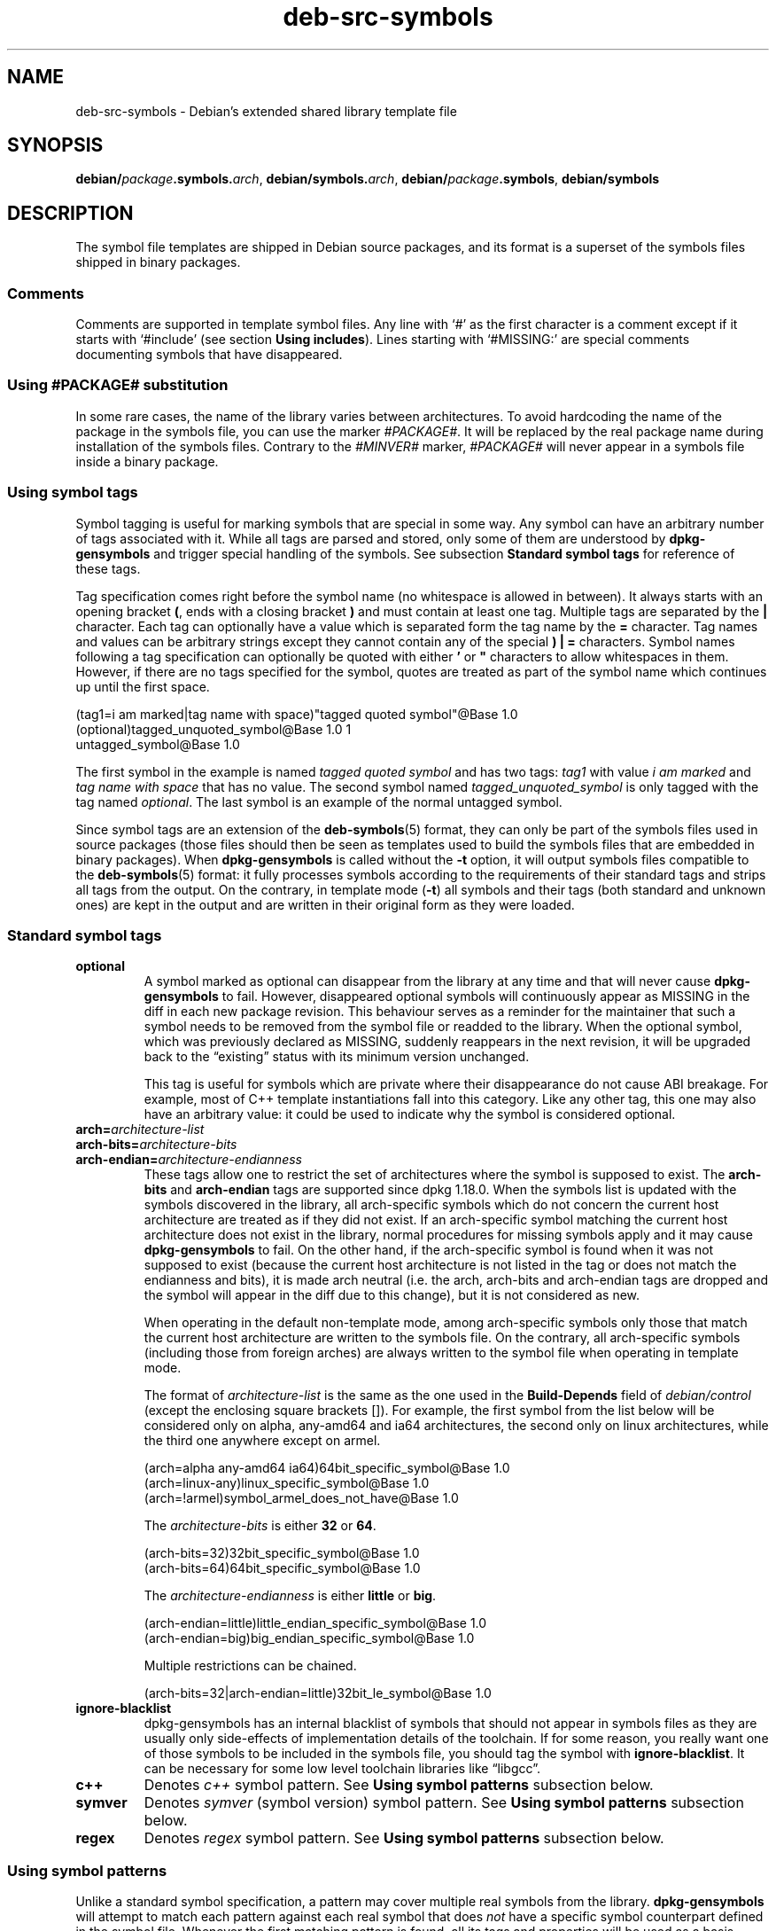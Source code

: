 .\" dpkg manual page - deb-src-symbols(5)
.\"
.\" Copyright © 2007-2011 Raphaël Hertzog <hertzog@debian.org>
.\" Copyright © 2009-2010 Modestas Vainius <modestas@vainius.eu>
.\" Copyright © 2012-2015 Guillem Jover <guillem@debian.org>
.\"
.\" This is free software; you can redistribute it and/or modify
.\" it under the terms of the GNU General Public License as published by
.\" the Free Software Foundation; either version 2 of the License, or
.\" (at your option) any later version.
.\"
.\" This is distributed in the hope that it will be useful,
.\" but WITHOUT ANY WARRANTY; without even the implied warranty of
.\" MERCHANTABILITY or FITNESS FOR A PARTICULAR PURPOSE.  See the
.\" GNU General Public License for more details.
.\"
.\" You should have received a copy of the GNU General Public License
.\" along with this program.  If not, see <https://www.gnu.org/licenses/>.
.
.TH deb\-src\-symbols 5 "%RELEASE_DATE%" "%VERSION%" "dpkg suite"
.nh
.SH NAME
deb\-src\-symbols \- Debian's extended shared library template file
.
.SH SYNOPSIS
.BR debian/ \fIpackage\fP .symbols. \fIarch\fP,
.BR debian/symbols. \fIarch\fP,
.BR debian/ \fIpackage\fP .symbols ,
.B debian/symbols
.
.SH DESCRIPTION
The symbol file templates are shipped in Debian source packages, and its
format is a superset of the symbols files shipped in binary packages.
.P
.SS Comments
Comments are supported in template symbol files. Any line with ‘#’ as
the first character is a comment except if it starts with ‘#include’
(see section \fBUsing includes\fP).
Lines starting with ‘#MISSING:’ are special comments documenting
symbols that have disappeared.
.SS Using #PACKAGE# substitution
.P
In some rare cases, the name of the library varies between architectures.
To avoid hardcoding the name of the package in the symbols file, you can
use the marker \fI#PACKAGE#\fR. It will be replaced by the real package
name during installation of the symbols files. Contrary to the
\fI#MINVER#\fR marker, \fI#PACKAGE#\fR will never appear in a symbols file
inside a binary package.
.SS Using symbol tags
.P
Symbol tagging is useful for marking symbols that are special in some way.  Any
symbol can have an arbitrary number of tags associated with it. While all tags are
parsed and stored, only some of them are understood by
\fBdpkg\-gensymbols\fR and trigger special handling of the symbols. See
subsection \fBStandard symbol tags\fR for reference of these tags.
.P
Tag specification comes right before the symbol name (no whitespace is allowed
in between). It always starts with an opening bracket \fB(\fR, ends with a
closing bracket \fB)\fR and must contain at least one tag. Multiple tags are
separated by the \fB|\fR character. Each tag can optionally have a value which
is separated form the tag name by the \fB=\fR character. Tag names and values
can be arbitrary strings except they cannot contain any of the special \fB)\fR
\fB|\fR \fB=\fR characters. Symbol names following a tag specification can
optionally be quoted with either \fB'\fR or \fB"\fR characters to allow
whitespaces in them. However, if there are no tags specified for the symbol,
quotes are treated as part of the symbol name which continues up until the
first space.
.P
.EX
 (tag1=i am marked|tag name with space)"tagged quoted symbol"@Base 1.0
 (optional)tagged_unquoted_symbol@Base 1.0 1
 untagged_symbol@Base 1.0
.EE
.P
The first symbol in the example is named \fItagged quoted symbol\fR and has two
tags: \fItag1\fR with value \fIi am marked\fR and \fItag name with space\fR
that has no value. The second symbol named \fItagged_unquoted_symbol\fR is
only tagged with the tag named \fIoptional\fR. The last symbol is an
example of the normal untagged symbol.
.P
Since symbol tags are an extension of the \fBdeb\-symbols\fP(5) format, they
can only be part of the symbols files used in source packages (those files
should then be seen as templates used to build the symbols files that are
embedded in binary packages). When
\fBdpkg\-gensymbols\fR is called without the \fB\-t\fP option, it will
output symbols files compatible to the \fBdeb\-symbols\fP(5) format:
it fully processes symbols according to the requirements of their standard tags
and strips all tags from the output. On the contrary, in template mode
(\fB\-t\fP) all symbols and their tags (both standard and unknown ones)
are kept in the output and are written in their original form as they were
loaded.
.SS Standard symbol tags
.TP
.B optional
A symbol marked as optional can disappear from the library at any time and that
will never cause \fBdpkg\-gensymbols\fR to fail. However, disappeared optional
symbols will continuously appear as MISSING in the diff in each new package
revision.  This behaviour serves as a reminder for the maintainer that such a
symbol needs to be removed from the symbol file or readded to the library. When
the optional symbol, which was previously declared as MISSING, suddenly
reappears in the next revision, it will be upgraded back to the “existing”
status with its minimum version unchanged.

This tag is useful for symbols which are private where their disappearance do
not cause ABI breakage. For example, most of C++ template instantiations fall
into this category. Like any other tag, this one may also have an arbitrary
value: it could be used to indicate why the symbol is considered optional.
.TP
.B arch=\fIarchitecture-list\fR
.TQ
.B arch\-bits=\fIarchitecture-bits\fR
.TQ
.B arch\-endian=\fIarchitecture-endianness\fR
These tags allow one to restrict the set of architectures where the symbol
is supposed to exist. The \fBarch\-bits\fP and \fBarch\-endian\fP tags
are supported since dpkg 1.18.0. When the symbols list is updated with
the symbols
discovered in the library, all arch-specific symbols which do not concern
the current host architecture are treated as if they did not exist. If an
arch-specific symbol matching the current host architecture does not exist
in the library, normal procedures for missing symbols apply and it may
cause \fBdpkg\-gensymbols\fR to fail. On the other hand, if the
arch-specific symbol is found when it was not supposed to exist (because
the current host architecture is not listed in the tag or does not match
the endianness and bits), it is made arch neutral (i.e. the arch, arch-bits
and arch-endian tags are dropped and the symbol will appear in the diff due
to this change), but it is not considered as new.

When operating in the default non-template mode, among arch-specific symbols
only those that match the current host architecture are written to the
symbols file. On the contrary, all arch-specific symbols (including those
from foreign arches) are always written to the symbol file when operating
in template mode.

The format of \fIarchitecture-list\fR is the same as the one used in the
\fBBuild\-Depends\fP field of \fIdebian/control\fR (except the enclosing
square brackets []). For example, the first symbol from the list below
will be considered only on alpha, any\-amd64 and ia64 architectures,
the second only on linux architectures, while the third one anywhere
except on armel.

.EX
 (arch=alpha any\-amd64 ia64)64bit_specific_symbol@Base 1.0
 (arch=linux\-any)linux_specific_symbol@Base 1.0
 (arch=!armel)symbol_armel_does_not_have@Base 1.0
.EE

The \fIarchitecture-bits\fP is either \fB32\fP or \fB64\fP.

.EX
 (arch-bits=32)32bit_specific_symbol@Base 1.0
 (arch-bits=64)64bit_specific_symbol@Base 1.0
.EE

The \fIarchitecture-endianness\fP is either \fBlittle\fP or \fBbig\fP.

.EX
 (arch-endian=little)little_endian_specific_symbol@Base 1.0
 (arch-endian=big)big_endian_specific_symbol@Base 1.0
.EE

Multiple restrictions can be chained.

.EX
 (arch-bits=32|arch-endian=little)32bit_le_symbol@Base 1.0
.EE
.TP
.B ignore\-blacklist
dpkg\-gensymbols has an internal blacklist of symbols that should not
appear in symbols files as they are usually only side-effects of
implementation details of the toolchain. If for some reason, you really
want one of those symbols to be included in the symbols file, you should
tag the symbol with \fBignore\-blacklist\fP. It can be necessary for
some low level toolchain libraries like “libgcc”.
.TP
.B c++
Denotes \fIc++\fR symbol pattern. See \fBUsing symbol patterns\fR subsection
below.
.TP
.B symver
Denotes \fIsymver\fR (symbol version) symbol pattern. See \fBUsing symbol
patterns\fR subsection below.
.TP
.B regex
Denotes \fIregex\fR symbol pattern. See \fBUsing symbol patterns\fR subsection
below.
.SS Using symbol patterns
.P
Unlike a standard symbol specification, a pattern may cover multiple real
symbols from the library. \fBdpkg\-gensymbols\fR will attempt to match each
pattern against each real symbol that does \fInot\fR have a specific symbol
counterpart defined in the symbol file. Whenever the first matching pattern is
found, all its tags and properties will be used as a basis specification of the
symbol. If none of the patterns matches, the symbol will be considered as new.

A pattern is considered lost if it does not match any symbol in the library. By
default this will trigger a \fBdpkg\-gensymbols\fP failure under \fB\-c1\fP or
higher level. However, if the failure is undesired, the pattern may be marked
with the \fIoptional\fR tag. Then if the pattern does not match anything, it
will only appear in the diff as MISSING. Moreover, like any symbol, the pattern
may be limited to the specific architectures with the \fIarch\fR tag. Please
refer to \fBStandard symbol tags\fR subsection above for more information.

Patterns are an extension of the \fBdeb\-symbols\fP(5) format hence they are
only valid in symbol file templates. Pattern specification syntax is not any
different from the one of a specific symbol. However, symbol name part of the
specification serves as an expression to be matched against \fIname@version\fR
of the real symbol. In order to distinguish among different pattern types, a
pattern will typically be tagged with a special tag.

At the moment, \fBdpkg\-gensymbols\fR supports three basic pattern types:
.TP 3
.B c++
This pattern is denoted by the \fIc++\fR tag. It matches only C++ symbols by
their demangled symbol name (as emitted by \fBc++filt\fR(1) utility). This
pattern is very handy for matching symbols which mangled names might vary
across different architectures while their demangled names remain the same. One
group of such symbols is \fInon\-virtual thunks\fR which have architecture
specific offsets embedded in their mangled names. A common instance of this
case is a virtual destructor which under diamond inheritance needs a
non-virtual thunk symbol. For example, even if _ZThn8_N3NSB6ClassDD1Ev@Base on
32bit architectures will probably be _ZThn16_N3NSB6ClassDD1Ev@Base on 64bit
ones, it can be matched with a single \fIc++\fR pattern:

.EX
libdummy.so.1 libdummy1 #MINVER#
 [...]
 (c++)"non\-virtual thunk to NSB::ClassD::~ClassD()@Base" 1.0
 [...]
.EE

The demangled name above can be obtained by executing the following command:

.EX
 $ echo '_ZThn8_N3NSB6ClassDD1Ev@Base' | c++filt
.EE

Please note that while mangled name is unique in the library by definition,
this is not necessarily true for demangled names. A couple of distinct real
symbols may have the same demangled name. For example, that's the case with
non-virtual thunk symbols in complex inheritance configurations or with most
constructors and destructors (since g++ typically generates two real symbols
for them). However, as these collisions happen on the ABI level, they should
not degrade quality of the symbol file.
.TP
.B symver
This pattern is denoted by the \fIsymver\fR tag. Well maintained libraries have
versioned symbols where each version corresponds to the upstream version where
the symbol got added. If that's the case, you can use a \fIsymver\fR pattern to
match any symbol associated to the specific version. For example:

.EX
libc.so.6 libc6 #MINVER#
 (symver)GLIBC_2.0 2.0
 [...]
 (symver)GLIBC_2.7 2.7
 access@GLIBC_2.0 2.2
.EE

All symbols associated with versions GLIBC_2.0 and GLIBC_2.7 will lead to
minimal version of 2.0 and 2.7 respectively with the exception of the symbol
access@GLIBC_2.0. The latter will lead to a minimal dependency on libc6 version
2.2 despite being in the scope of the "(symver)GLIBC_2.0" pattern because
specific symbols take precedence over patterns.

Please note that while old style wildcard patterns (denoted by "*@version" in
the symbol name field) are still supported, they have been deprecated by new
style syntax "(symver|optional)version". For example, "*@GLIBC_2.0 2.0" should
be written as "(symver|optional)GLIBC_2.0 2.0" if the same behaviour is needed.
.TP
.B regex
Regular expression patterns are denoted by the \fIregex\fR tag. They match by
the perl regular expression specified in the symbol name field. A regular
expression is matched as it is, therefore do not forget to start it with the
\fI^\fR character or it may match any part of the real symbol
\fIname@version\fR string. For example:

.EX
libdummy.so.1 libdummy1 #MINVER#
 (regex)"^mystack_.*@Base$" 1.0
 (regex|optional)"private" 1.0
.EE

Symbols like "mystack_new@Base", "mystack_push@Base", "mystack_pop@Base" etc.
will be matched by the first pattern while e.g. "ng_mystack_new@Base" won't.
The second pattern will match all symbols having the string "private" in their
names and matches will inherit \fIoptional\fR tag from the pattern.
.P
Basic patterns listed above can be combined where it makes sense. In that case,
they are processed in the order in which the tags are specified. For example,
both:

.EX
 (c++|regex)"^NSA::ClassA::Private::privmethod\\d\\(int\\)@Base" 1.0
 (regex|c++)N3NSA6ClassA7Private11privmethod\\dEi@Base 1.0
.EE

will match symbols "_ZN3NSA6ClassA7Private11privmethod1Ei@Base" and
"_ZN3NSA6ClassA7Private11privmethod2Ei@Base". When matching the first pattern,
the raw symbol is first demangled as C++ symbol, then the demangled name is
matched against the regular expression. On the other hand, when matching the
second pattern, regular expression is matched against the raw symbol name, then
the symbol is tested if it is C++ one by attempting to demangle it. A failure
of any basic pattern will result in the failure of the whole pattern.
Therefore, for example, "__N3NSA6ClassA7Private11privmethod\\dEi@Base" will not
match either of the patterns because it is not a valid C++ symbol.

In general, all patterns are divided into two groups: aliases (basic \fIc++\fR
and \fIsymver\fR) and generic patterns (\fIregex\fR, all combinations of
multiple basic patterns). Matching of basic alias-based patterns is fast (O(1))
while generic patterns are O(N) (N - generic pattern count) for each symbol.
Therefore, it is recommended not to overuse generic patterns.

When multiple patterns match the same real symbol, aliases (first \fIc++\fR,
then \fIsymver\fR) are preferred over generic patterns. Generic patterns are
matched in the order they are found in the symbol file template until the first
success.  Please note, however, that manual reordering of template file entries
is not recommended because \fBdpkg\-gensymbols\fR generates diffs based on the
alphanumerical order of their names.
.SS Using includes
.P
When the set of exported symbols differ between architectures, it may become
inefficient to use a single symbol file. In those cases, an include directive
may prove to be useful in a couple of ways:
.IP • 4
You can factorize the common part in some external file
and include that file in your \fIpackage\fR.symbols.\fIarch\fR file by
using an include directive like this:

#include "\fIpackages\fR.symbols.common"
.IP • 4
The include directive may also be tagged like any symbol:

.EX
(tag|...|tagN)#include "file-to-include"
.EE

As a result, all symbols included from \fIfile-to-include\fR will be considered
to be tagged with \fItag\fR ... \fItagN\fR by default. You can use this feature
to create a common \fIpackage\fR.symbols file which includes architecture
specific symbol files:

.EX
  common_symbol1@Base 1.0
 (arch=amd64 ia64 alpha)#include "package.symbols.64bit"
 (arch=!amd64 !ia64 !alpha)#include "package.symbols.32bit"
  common_symbol2@Base 1.0
.EE
.P
The symbols files are read line by line, and include directives are processed
as soon as they are encountered. This means that the content of the included
file can override any content that appeared before the include directive and
that any content after the directive can override anything contained in the
included file. Any symbol (or even another #include directive) in the included
file can specify additional tags or override values of the inherited tags in
its tag specification. However, there is no way for the symbol to remove
any of the inherited tags.
.P
An included file can repeat the header line containing the SONAME of the
library. In that case, it overrides any header line previously read.
However, in general it's best to avoid duplicating header lines. One way
to do it is the following:
.PP
.EX
#include "libsomething1.symbols.common"
 arch_specific_symbol@Base 1.0
.EE
.SH SEE ALSO
.BR deb\-symbols (5),
.BR dpkg\-shlibdeps (1),
.BR dpkg\-gensymbols (1).
